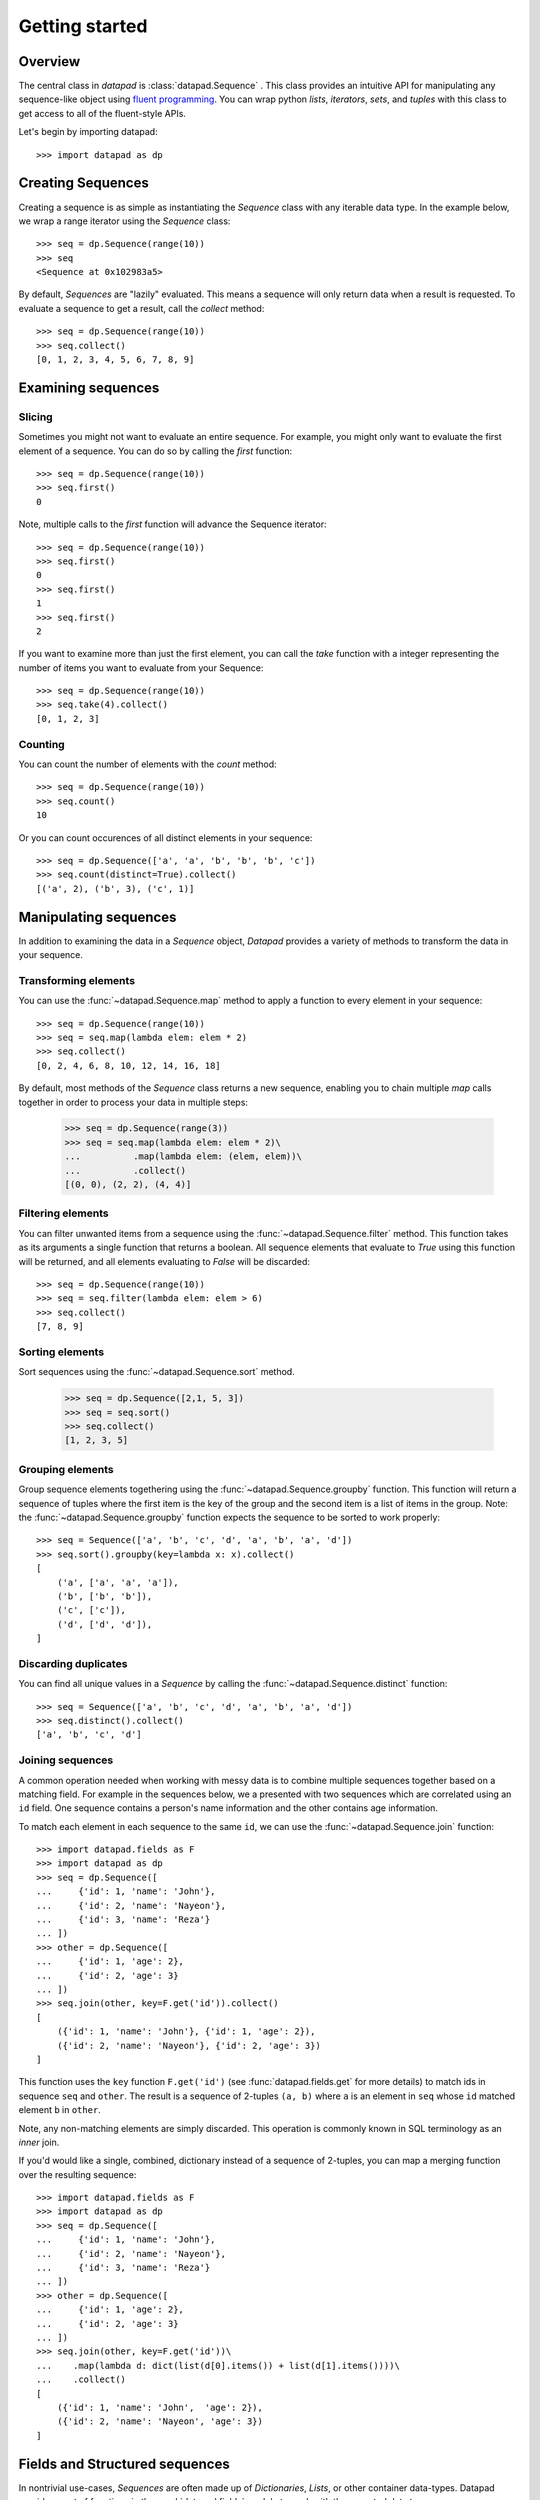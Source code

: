 ===============
Getting started
===============

Overview
========

The central class in `datapad` is :class:`datapad.Sequence` . This class provides an intuitive API for manipulating any sequence-like object using `fluent programming <https://en.wikipedia.org/wiki/Fluent_interface>`_. You can wrap python `lists`, `iterators`, `sets`, and `tuples` with this class to get access to all of the fluent-style APIs.

Let's begin by importing datapad::

    >>> import datapad as dp


Creating Sequences
==================

Creating a sequence is as simple as instantiating the `Sequence` class with any iterable data type. In the example below, we wrap a range iterator using the `Sequence` class::

    >>> seq = dp.Sequence(range(10))
    >>> seq
    <Sequence at 0x102983a5>

By default, `Sequences` are "lazily" evaluated. This means a sequence will only return data when a result is requested. To evaluate a sequence to get a result, call the `collect` method::

    >>> seq = dp.Sequence(range(10))
    >>> seq.collect()
    [0, 1, 2, 3, 4, 5, 6, 7, 8, 9]

Examining sequences
===================

Slicing
-------

Sometimes you might not want to evaluate an entire sequence. For example, you might only want to evaluate the first element of a sequence. You can do so by calling the `first` function::

    >>> seq = dp.Sequence(range(10))
    >>> seq.first()
    0

Note, multiple calls to the `first` function will advance the Sequence iterator::

    >>> seq = dp.Sequence(range(10))
    >>> seq.first()
    0
    >>> seq.first()
    1
    >>> seq.first()
    2

If you want to examine more than just the first element, you can call the `take` function with a integer representing the number of items you want to evaluate from your Sequence::

    >>> seq = dp.Sequence(range(10))
    >>> seq.take(4).collect()
    [0, 1, 2, 3]

Counting
--------

You can count the number of elements with the `count` method::

    >>> seq = dp.Sequence(range(10))
    >>> seq.count()
    10

Or you can count occurences of all distinct elements in your sequence::

    >>> seq = dp.Sequence(['a', 'a', 'b', 'b', 'b', 'c'])
    >>> seq.count(distinct=True).collect()
    [('a', 2), ('b', 3), ('c', 1)]


Manipulating sequences
======================

In addition to examining the data in a `Sequence` object, `Datapad` provides a variety of methods to transform the data in your sequence.

Transforming elements
---------------------

You can use the :func:`~datapad.Sequence.map` method to apply a function to every element in your sequence::

    >>> seq = dp.Sequence(range(10))
    >>> seq = seq.map(lambda elem: elem * 2)
    >>> seq.collect()
    [0, 2, 4, 6, 8, 10, 12, 14, 16, 18]

By default, most methods of the `Sequence` class returns a new sequence, enabling you to chain multiple `map` calls together in order to process your data in multiple steps:

    >>> seq = dp.Sequence(range(3))
    >>> seq = seq.map(lambda elem: elem * 2)\
    ...          .map(lambda elem: (elem, elem))\
    ...          .collect()
    [(0, 0), (2, 2), (4, 4)]

Filtering elements
------------------

You can filter unwanted items from a sequence using the :func:`~datapad.Sequence.filter` method. This function takes as its arguments a single function that returns a boolean. All sequence elements that evaluate to `True` using this function will be returned, and all elements evaluating to `False` will be discarded::

    >>> seq = dp.Sequence(range(10))
    >>> seq = seq.filter(lambda elem: elem > 6)
    >>> seq.collect()
    [7, 8, 9]

Sorting elements
----------------

Sort sequences using the :func:`~datapad.Sequence.sort` method.

    >>> seq = dp.Sequence([2,1, 5, 3])
    >>> seq = seq.sort()
    >>> seq.collect()
    [1, 2, 3, 5]

Grouping elements
-----------------

Group sequence elements togethering using the :func:`~datapad.Sequence.groupby` function. This function will return a sequence
of tuples where the first item is the key of the group and the second item is a list of items in the group. Note: the :func:`~datapad.Sequence.groupby`
function expects the sequence to be sorted to work properly::

    >>> seq = Sequence(['a', 'b', 'c', 'd', 'a', 'b', 'a', 'd'])
    >>> seq.sort().groupby(key=lambda x: x).collect()
    [
        ('a', ['a', 'a', 'a']),
        ('b', ['b', 'b']),
        ('c', ['c']),
        ('d', ['d', 'd']),
    ]

Discarding duplicates
---------------------

You can find all unique values in a `Sequence` by calling the :func:`~datapad.Sequence.distinct` function::

    >>> seq = Sequence(['a', 'b', 'c', 'd', 'a', 'b', 'a', 'd'])
    >>> seq.distinct().collect()
    ['a', 'b', 'c', 'd']


Joining sequences
-----------------

A common operation needed when working with messy data is to combine multiple sequences together based on a matching field. For example in the sequences below, we a presented with two sequences which are correlated using an ``id`` field. One sequence contains a person's name information and the other contains age information.

To match each element in each sequence to the same ``id``, we can use the :func:`~datapad.Sequence.join` function::

    >>> import datapad.fields as F
    >>> import datapad as dp
    >>> seq = dp.Sequence([
    ...     {'id': 1, 'name': 'John'},
    ...     {'id': 2, 'name': 'Nayeon'},
    ...     {'id': 3, 'name': 'Reza'}
    ... ])
    >>> other = dp.Sequence([
    ...     {'id': 1, 'age': 2},
    ...     {'id': 2, 'age': 3}
    ... ])
    >>> seq.join(other, key=F.get('id')).collect()
    [
        ({'id': 1, 'name': 'John'}, {'id': 1, 'age': 2}),
        ({'id': 2, 'name': 'Nayeon'}, {'id': 2, 'age': 3})
    ]

This function uses the ``key`` function ``F.get('id')`` (see :func:`datapad.fields.get` for more details) to match ids in sequence ``seq`` and ``other``. The result is a sequence of 2-tuples ``(a, b)`` where  ``a`` is an element in ``seq`` whose ``id`` matched element ``b`` in ``other``.

Note, any non-matching elements are simply discarded. This operation is commonly known in SQL terminology as an `inner` join.

If you'd would like a single, combined, dictionary instead of a sequence of 2-tuples, you can map a merging function over the resulting sequence::

    >>> import datapad.fields as F
    >>> import datapad as dp
    >>> seq = dp.Sequence([
    ...     {'id': 1, 'name': 'John'},
    ...     {'id': 2, 'name': 'Nayeon'},
    ...     {'id': 3, 'name': 'Reza'}
    ... ])
    >>> other = dp.Sequence([
    ...     {'id': 1, 'age': 2},
    ...     {'id': 2, 'age': 3}
    ... ])
    >>> seq.join(other, key=F.get('id'))\
    ...    .map(lambda d: dict(list(d[0].items()) + list(d[1].items())))\
    ...    .collect()
    [
        ({'id': 1, 'name': 'John',  'age': 2}),
        ({'id': 2, 'name': 'Nayeon', 'age': 3})
    ]


.. _structured-sequences:

Fields and Structured sequences
===============================

In nontrivial use-cases, `Sequences` are often made up of `Dictionaries`, `Lists`, or other container data-types. Datapad provides a set of functions in the :mod:`datapad.fields` module to work with these nested data types.

Combining this module along with  methods like :func:`datapad.Sequence.map` gives you a flexible and powerful framework for manipulating data sequences containing dictionaries and lists.

Below you'll find a few examples of working with sequences containing structured data. To begin, import the `fields` module::

    import datapad as dp
    import datapad.fields as F

Concepts
--------

* **Structured sequences** are simply `Sequences` that have `dicts` or `lists` as elements. These elements can be thought of as a `row` in a table.
* **Fields** are individual items within each `row`. They can be thought of as a `columns` in tabular data.
* A **field-key** is used to look up a specific **field-value** in a given `row` or `element` of a structured sequence.

    * When `elements` are `dicts`, a `field-key` refers to the dictionary key and a `field-value` refers to the corresponding dictionary value.
    * When `elements` are `lists`, a `field-key` refers to a specific index in the list and a `field-value` refers to the item at that list index.

Here's an example of a list-based structured sequence::

    >>> seq = dp.Sequence([
    ...     ['a', 1, 3],
    ...     ['b', 2, 3],
    ...     ['c', 3, 3]
    ... ])
    >>> seq.first()
    ['a', 1, 3]

Here's an example of a dict-based structure sequence::

    >>> seq = dp.Sequence([
    ...     {'a': 1, 'b': 2},
    ...     {'a': 4, 'b': 4},
    ...     {'a': 5, 'b': 7}
    ... ])
    >>> seq.first()
    {'a': 1, 'b': 2}



Selecting fields
----------------

You can retrieve individual fields within the elements of a structured sequence using the :func:`datapad.fields.select` function, which takes a list of keys for dict-based structured sequences::



    >>> seq = dp.Sequence([
    ...     {'a': 1, 'b': 2},
    ...     {'a': 4, 'b': 4},
    ...     {'a': 5, 'b': 7}
    ... ])
    >>> seq.map(F.select(['a'])).collect()
    [
        {'a': 1},
        {'a': 4},
        {'a': 5}
    ]

Or indices in the case of list-based structured sequences::

    >>> seq = dp.Sequence([
    ...     ['a', 1, 3],
    ...     ['b', 2, 3],
    ...     ['c', 3, 3]
    ... ])
    >>> seq.map(F.select([0, 2])).collect()
    [
        ['a', 3],
        ['b', 3],
        ['c', 3]
    ]

Transforming fields
-------------------

You can apply functions to individual fields using the :func:`datapad.fields.apply` function.

The simplest way to use this function is to pass it a field key or index and a function that will transform the field value::

    >>> seq = dp.Sequence([
    ...     {'a': 1, 'b': 2},
    ...     {'a': 4, 'b': 4},
    ...     {'a': 5, 'b': 7}
    ... ])
    >>> seq.map(F.apply('a', lambda x: x*2))\
    ...    .map(F.apply('b', lambda x: x*3))\
    ...    .collect()
    [
        {'a': 2, 'b': 6},
        {'a': 8, 'b': 12},
        {'a': 10, 'b': 21}
    ]

Adding fields
-------------

You can add fields using the :func:`datapad.fields.add` function.

The simplest way to use this function is to pass it a field key that you want to add and a function to generate a new field value. The function that you pass in must accept a the entire element and return a new value for the field. See below for an example::

    >>> seq = dp.Sequence([
    ...     {'a': 1, 'b': 2},
    ...     {'a': 4, 'b': 4},
    ...     {'a': 5, 'b': 7}
    ... ])
    >>> seq.map(F.add('c', lambda row: row['a'] + row['b']))\
    ...    .collect()
    [
        {'a': 1, 'b': 2, 'c': 3},
        {'a': 4, 'b': 4, 'c': 8},
        {'a': 5, 'b': 7, 'c': 12}
    ]





